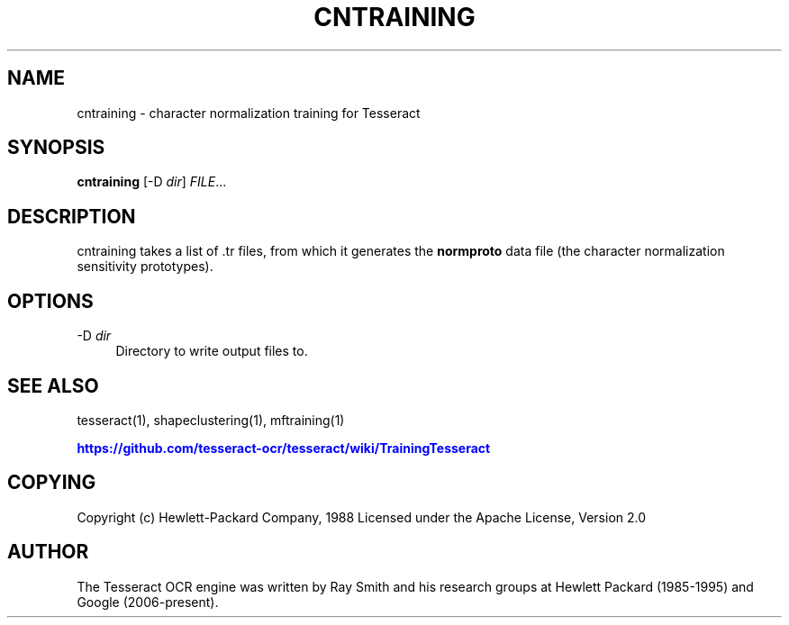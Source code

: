 '\" t
.\"     Title: cntraining
.\"    Author: [see the "AUTHOR" section]
.\" Generator: DocBook XSL Stylesheets v1.79.1 <http://docbook.sf.net/>
.\"      Date: 06/28/2021
.\"    Manual: \ \&
.\"    Source: \ \&
.\"  Language: English
.\"
.TH "CNTRAINING" "1" "06/28/2021" "\ \&" "\ \&"
.\" -----------------------------------------------------------------
.\" * Define some portability stuff
.\" -----------------------------------------------------------------
.\" ~~~~~~~~~~~~~~~~~~~~~~~~~~~~~~~~~~~~~~~~~~~~~~~~~~~~~~~~~~~~~~~~~
.\" http://bugs.debian.org/507673
.\" http://lists.gnu.org/archive/html/groff/2009-02/msg00013.html
.\" ~~~~~~~~~~~~~~~~~~~~~~~~~~~~~~~~~~~~~~~~~~~~~~~~~~~~~~~~~~~~~~~~~
.ie \n(.g .ds Aq \(aq
.el       .ds Aq '
.\" -----------------------------------------------------------------
.\" * set default formatting
.\" -----------------------------------------------------------------
.\" disable hyphenation
.nh
.\" disable justification (adjust text to left margin only)
.ad l
.\" -----------------------------------------------------------------
.\" * MAIN CONTENT STARTS HERE *
.\" -----------------------------------------------------------------
.SH "NAME"
cntraining \- character normalization training for Tesseract
.SH "SYNOPSIS"
.sp
\fBcntraining\fR [\-D \fIdir\fR] \fIFILE\fR\&...
.SH "DESCRIPTION"
.sp
cntraining takes a list of \&.tr files, from which it generates the \fBnormproto\fR data file (the character normalization sensitivity prototypes)\&.
.SH "OPTIONS"
.PP
\-D \fIdir\fR
.RS 4
Directory to write output files to\&.
.RE
.SH "SEE ALSO"
.sp
tesseract(1), shapeclustering(1), mftraining(1)
.sp
\m[blue]\fBhttps://github\&.com/tesseract\-ocr/tesseract/wiki/TrainingTesseract\fR\m[]
.SH "COPYING"
.sp
Copyright (c) Hewlett\-Packard Company, 1988 Licensed under the Apache License, Version 2\&.0
.SH "AUTHOR"
.sp
The Tesseract OCR engine was written by Ray Smith and his research groups at Hewlett Packard (1985\-1995) and Google (2006\-present)\&.
